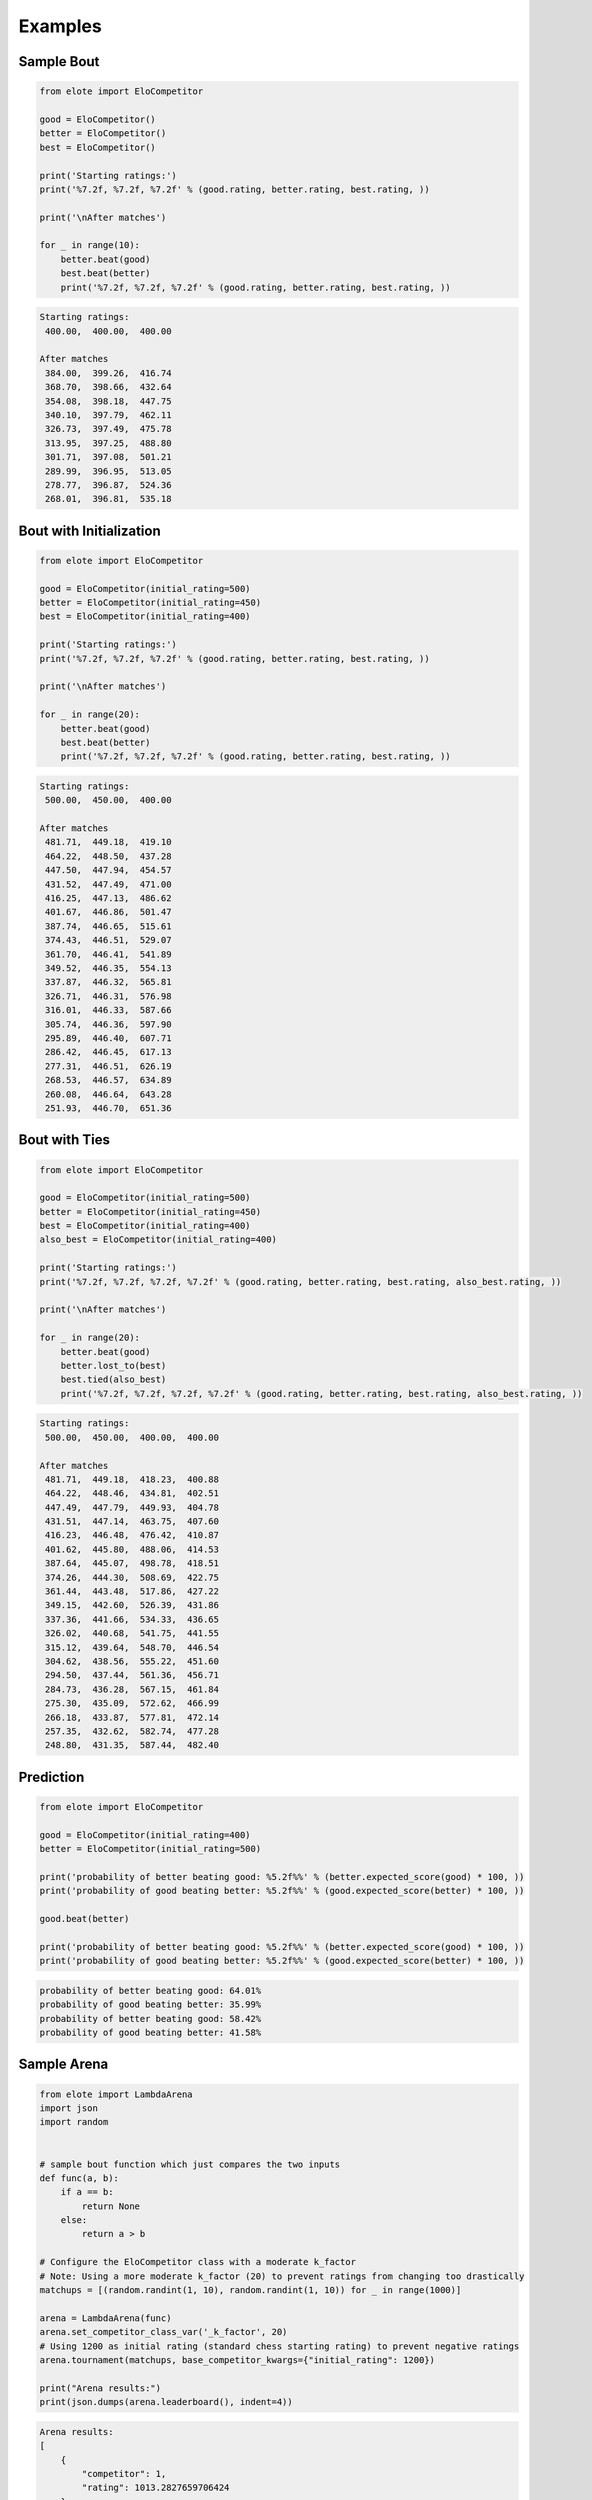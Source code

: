 Examples
========

Sample Bout
-----------

.. code-block:: python

    from elote import EloCompetitor

    good = EloCompetitor()
    better = EloCompetitor()
    best = EloCompetitor()

    print('Starting ratings:')
    print('%7.2f, %7.2f, %7.2f' % (good.rating, better.rating, best.rating, ))

    print('\nAfter matches')

    for _ in range(10):
        better.beat(good)
        best.beat(better)
        print('%7.2f, %7.2f, %7.2f' % (good.rating, better.rating, best.rating, ))

.. code-block::

    Starting ratings:
     400.00,  400.00,  400.00

    After matches
     384.00,  399.26,  416.74
     368.70,  398.66,  432.64
     354.08,  398.18,  447.75
     340.10,  397.79,  462.11
     326.73,  397.49,  475.78
     313.95,  397.25,  488.80
     301.71,  397.08,  501.21
     289.99,  396.95,  513.05
     278.77,  396.87,  524.36
     268.01,  396.81,  535.18

Bout with Initialization
------------------------

.. code-block:: python

    from elote import EloCompetitor

    good = EloCompetitor(initial_rating=500)
    better = EloCompetitor(initial_rating=450)
    best = EloCompetitor(initial_rating=400)

    print('Starting ratings:')
    print('%7.2f, %7.2f, %7.2f' % (good.rating, better.rating, best.rating, ))

    print('\nAfter matches')

    for _ in range(20):
        better.beat(good)
        best.beat(better)
        print('%7.2f, %7.2f, %7.2f' % (good.rating, better.rating, best.rating, ))

.. code-block::

    Starting ratings:
     500.00,  450.00,  400.00

    After matches
     481.71,  449.18,  419.10
     464.22,  448.50,  437.28
     447.50,  447.94,  454.57
     431.52,  447.49,  471.00
     416.25,  447.13,  486.62
     401.67,  446.86,  501.47
     387.74,  446.65,  515.61
     374.43,  446.51,  529.07
     361.70,  446.41,  541.89
     349.52,  446.35,  554.13
     337.87,  446.32,  565.81
     326.71,  446.31,  576.98
     316.01,  446.33,  587.66
     305.74,  446.36,  597.90
     295.89,  446.40,  607.71
     286.42,  446.45,  617.13
     277.31,  446.51,  626.19
     268.53,  446.57,  634.89
     260.08,  446.64,  643.28
     251.93,  446.70,  651.36

Bout with Ties
--------------

.. code-block:: python

    from elote import EloCompetitor

    good = EloCompetitor(initial_rating=500)
    better = EloCompetitor(initial_rating=450)
    best = EloCompetitor(initial_rating=400)
    also_best = EloCompetitor(initial_rating=400)

    print('Starting ratings:')
    print('%7.2f, %7.2f, %7.2f, %7.2f' % (good.rating, better.rating, best.rating, also_best.rating, ))

    print('\nAfter matches')

    for _ in range(20):
        better.beat(good)
        better.lost_to(best)
        best.tied(also_best)
        print('%7.2f, %7.2f, %7.2f, %7.2f' % (good.rating, better.rating, best.rating, also_best.rating, ))

.. code-block::

    Starting ratings:
     500.00,  450.00,  400.00,  400.00

    After matches
     481.71,  449.18,  418.23,  400.88
     464.22,  448.46,  434.81,  402.51
     447.49,  447.79,  449.93,  404.78
     431.51,  447.14,  463.75,  407.60
     416.23,  446.48,  476.42,  410.87
     401.62,  445.80,  488.06,  414.53
     387.64,  445.07,  498.78,  418.51
     374.26,  444.30,  508.69,  422.75
     361.44,  443.48,  517.86,  427.22
     349.15,  442.60,  526.39,  431.86
     337.36,  441.66,  534.33,  436.65
     326.02,  440.68,  541.75,  441.55
     315.12,  439.64,  548.70,  446.54
     304.62,  438.56,  555.22,  451.60
     294.50,  437.44,  561.36,  456.71
     284.73,  436.28,  567.15,  461.84
     275.30,  435.09,  572.62,  466.99
     266.18,  433.87,  577.81,  472.14
     257.35,  432.62,  582.74,  477.28
     248.80,  431.35,  587.44,  482.40

Prediction
----------

.. code-block:: python

    from elote import EloCompetitor

    good = EloCompetitor(initial_rating=400)
    better = EloCompetitor(initial_rating=500)

    print('probability of better beating good: %5.2f%%' % (better.expected_score(good) * 100, ))
    print('probability of good beating better: %5.2f%%' % (good.expected_score(better) * 100, ))

    good.beat(better)

    print('probability of better beating good: %5.2f%%' % (better.expected_score(good) * 100, ))
    print('probability of good beating better: %5.2f%%' % (good.expected_score(better) * 100, ))

.. code-block::

    probability of better beating good: 64.01%
    probability of good beating better: 35.99%
    probability of better beating good: 58.42%
    probability of good beating better: 41.58%

Sample Arena
------------

.. code-block:: python

    from elote import LambdaArena
    import json
    import random


    # sample bout function which just compares the two inputs
    def func(a, b):
        if a == b:
            return None
        else:
            return a > b

    # Configure the EloCompetitor class with a moderate k_factor
    # Note: Using a more moderate k_factor (20) to prevent ratings from changing too drastically
    matchups = [(random.randint(1, 10), random.randint(1, 10)) for _ in range(1000)]

    arena = LambdaArena(func)
    arena.set_competitor_class_var('_k_factor', 20)
    # Using 1200 as initial rating (standard chess starting rating) to prevent negative ratings
    arena.tournament(matchups, base_competitor_kwargs={"initial_rating": 1200})

    print("Arena results:")
    print(json.dumps(arena.leaderboard(), indent=4))

.. code-block::

    Arena results:
    [
        {
            "competitor": 1,
            "rating": 1013.2827659706424
        },
        {
            "competitor": 2,
            "rating": 1058.4698600862191
        },
        ...
        {
            "competitor": 9,
            "rating": 1328.7158907591229
        },
        {
            "competitor": 10,
            "rating": 1435.6511383857194
        }
    ]

DWZ Arena
---------

.. code-block:: python

    from elote import LambdaArena, DWZCompetitor
    import json
    import random


    # sample bout function which just compares the two inputs
    def func(a, b):
        if a == b:
            return None
        else:
            return a > b


    matchups = [(random.randint(1, 10), random.randint(1, 10)) for _ in range(1000)]

    # Create arena with DWZCompetitor and set higher initial rating
    arena = LambdaArena(
        func, 
        base_competitor=DWZCompetitor,
        base_competitor_kwargs={"initial_rating": 1200}
    )
    arena.tournament(matchups)

    print("Arena results:")
    print(json.dumps(arena.leaderboard(), indent=4))

.. code-block::

    Arena results:
    [
        {
            "competitor": 1,
            "rating": 1012.72183429478434
        },
        {
            "competitor": 2,
            "rating": 1044.28657694745118
        },
        ...
        {
            "competitor": 9,
            "rating": 1358.7172315502228
        },
        {
            "competitor": 10,
            "rating": 1411.6297448123669
        }
    ]

ECF Arena
---------

.. code-block:: python

    from elote import LambdaArena, ECFCompetitor
    import json
    import random


    # sample bout function which just compares the two inputs
    def func(a, b):
        if a == b:
            return None
        else:
            return a > b


    matchups = [(random.randint(1, 10), random.randint(1, 10)) for _ in range(1000)]

    # Create arena with ECFCompetitor
    # Note: ECFCompetitor now has a default initial rating of 100 (minimum rating)
    arena = LambdaArena(func, base_competitor=ECFCompetitor)
    arena.tournament(matchups)

    print("Arena results:")
    print(json.dumps(arena.leaderboard(), indent=4))

.. code-block::

    Arena results:
    [
        {
            "competitor": 1,
            "rating": 100.0
        },
        {
            "competitor": 2,
            "rating": 106.99453852992116
        },
        ...
        {
            "competitor": 9,
            "rating": 134.9562091605315
        },
        {
            "competitor": 10,
            "rating": 145.9090955086219
        }
    ]

Glicko Arena
------------

.. code-block:: python

    from elote import LambdaArena, GlickoCompetitor
    import json
    import random


    # sample bout function which just compares the two inputs
    def func(a, b):
        if a == b:
            return None
        else:
            return a > b

    matchups = [(random.randint(1, 10), random.randint(1, 10)) for _ in range(1000)]

    # Create arena with GlickoCompetitor and set higher initial rating in constructor
    arena = LambdaArena(
        func, 
        base_competitor=GlickoCompetitor, 
        base_competitor_kwargs={"initial_rating": 1500}
    )
    arena.tournament(matchups)

    print("Arena results:")
    print(json.dumps(arena.leaderboard(), indent=4))

.. code-block::

    Arena results:
    [
        {
            "competitor": 1,
            "rating": 1126.83348029853865
        },
        {
            "competitor": 2,
            "rating": 1395.7055271953318
        },
        ...
        {
            "competitor": 9,
            "rating": 2421.232857002417
        },
        {
            "competitor": 10,
            "rating": 2984.275564273142
        }
    ]

Persisting State from an Arena
------------------------------

.. code-block:: python

    from elote import LambdaArena, GlickoCompetitor
    import json
    import random
    import copy


    # sample bout function which just compares the two inputs
    def func(a, b):
        if a == b:
            return None
        else:
            return a > b


    # start scoring, stop and save state
    matchups = [(random.randint(1, 10), random.randint(1, 10)) for _ in range(10)]
    # Create arena with GlickoCompetitor and set higher initial rating
    arena = LambdaArena(
        func, 
        base_competitor=GlickoCompetitor,
        base_competitor_kwargs={"initial_rating": 1500}
    )
    arena.tournament(matchups)
    print("Arena results:")
    print(json.dumps(arena.leaderboard(), indent=4))

    # Export state and create a deep copy to avoid modifying the original
    saved_state = copy.deepcopy(arena.export_state())

    # Create a new arena with the saved state
    matchups = [(random.randint(1, 10), random.randint(1, 10)) for _ in range(100)]
    new_arena = LambdaArena(func, base_competitor=GlickoCompetitor)

    # Use from_state to recreate competitors
    for k, v in saved_state.items():
        new_arena.competitors[k] = GlickoCompetitor.from_state(v)

    # Run more matches
    new_arena.tournament(matchups)
    print("Arena results:")
    print(json.dumps(new_arena.leaderboard(), indent=4))

.. code-block::

    Arena results:
    [
        {
            "competitor": 2,
            "rating": 1455.4305146831251
        },
        {
            "competitor": 6,
            "rating": 1515.7289656415517
        },
        ...
        {
            "competitor": 4,
            "rating": 1673.3452669422734
        },
        {
            "competitor": 7,
            "rating": 1967.7914038679244
        }
    ]
    Arena results:
    [
        {
            "competitor": 2,
            "rating": 1304.09061767108824
        },
        {
            "competitor": 1,
            "rating": 1339.4265505050406
        },
        ...
        {
            "competitor": 9,
            "rating": 2253.7482792356805
        },
        {
            "competitor": 10,
            "rating": 2403.5118562872744
        }
    ]